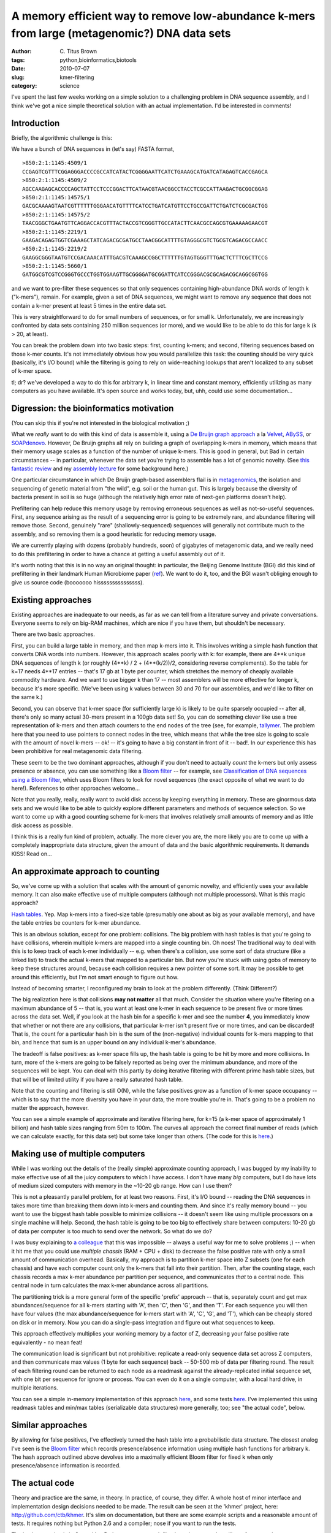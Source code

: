 A memory efficient way to remove low-abundance k-mers from large (metagenomic?) DNA data sets
#############################################################################################

:author: C\. Titus Brown
:tags: python,bioinformatics,biotools
:date: 2010-07-07
:slug: kmer-filtering
:category: science


I've spent the last few weeks working on a simple solution to a
challenging problem in DNA sequence assembly, and I think we've got a
nice simple theoretical solution with an actual implementation.  I'd
be interested in comments!

Introduction
~~~~~~~~~~~~

Briefly, the algorithmic challenge is this:

We have a bunch of DNA sequences in (let's say) FASTA format, ::

  >850:2:1:1145:4509/1
  CCGAGTCGTTTCGGAGGGACCCCGCCATCATACTCGGGGAATTCATCTGAAAGCATGATCATAGAGTCACCGAGCA
  >850:2:1:1145:4509/2
  AGCCAAGAGCACCCCAGCTATTCCTCCCGGACTTCATAACGTAACGGCCTACCTCGCCATTAAGACTGCGGCGGAG
  >850:2:1:1145:14575/1
  GACGCAAAAGTAATCGTTTTTTGGGAACATGTTTTCATCCTGATCATGTTCCTGCCGATTCTGATCTCGCGACTGG
  >850:2:1:1145:14575/2
  TAACGGGCTGAATGTTCAGGACCACGTTTACTACCGTCGGGTTGCCATACTTCAACGCCAGCGTGAAAAAGAACGT
  >850:2:1:1145:2219/1
  GAAGACAGAGTGGTCGAAAGCTATCAGACGCGATGCCTAACGGCATTTTGTAGGGCGTCTGCGTCAGACGCCAACC
  >850:2:1:1145:2219/2
  GAAGGCGGGTAATGTCCGACAAACATTTGACGTCAAAGCCGGCTTTTTTGTAGTGGGTTTGACTCTTTCGCTTCCG
  >850:2:1:1145:5660/1
  GATGGCGTCGTCCGGGTGCCCTGGTGGAAGTTGCGGGGATGCGGATTCATCCGGGACGCGCAGACGCAGGCGGTGG

and we want to pre-filter these sequences so that only sequences
containing high-abundance DNA words of length k ("k-mers"),
remain. For example, given a set of DNA sequences, we might want to
remove any sequence that does not contain a k-mer present at least 5
times in the entire data set.

This is very straightforward to do for small numbers of sequences, or
for small k.  Unfortunately, we are increasingly confronted by data sets
containing 250 million sequences (or more), and we would like to be
able to do this for large k (k > 20, at least).

You can break the problem down into two basic steps: first,
counting k-mers; and second, filtering sequences based on those k-mer
counts.  It's not immediately obvious how you would parallelize this
task: the counting should be very quick (basically, it's I/O
bound) while the filtering is going to rely on wide-reaching lookups
that aren't localized to any subset of k-mer space.

tl; dr? we've developed a way to do this for arbitrary k, in linear
time and constant memory, efficiently utilizing as many computers as
you have available.  It's open source and works today, but, uhh, could
use some documentation...

Digression: the bioinformatics motivation
~~~~~~~~~~~~~~~~~~~~~~~~~~~~~~~~~~~~~~~~~

(You can skip this if you're not interested in the biological motivation ;)

What we *really* want to do with this kind of data is assemble it,
using a `De Bruijn graph approach
<http://en.wikipedia.org/wiki/De_Bruijn_graph>`__ a la `Velvet
<http://genome.cshlp.org/content/18/5/821.full>`__, `ABySS
<http://www.bcgsc.ca/platform/bioinfo/software/abyss>`__, or
`SOAPdenovo <http://soap.genomics.org.cn/soapdenovo.html>`__.
However, De Bruijn graphs all rely on building a graph of overlapping
k-mers in memory, which means that their memory usage scales as a
function of the number of unique k-mers.  This is good in general, but
Bad in certain circumstances -- in particular, whenever the data set
you're trying to assemble has a lot of genomic novelty.  (See `this
fantastic review <http://www.ncbi.nlm.nih.gov/pubmed/20211242>`__ and
my `assembly lecture
<http://ged.msu.edu/angus/files/lecture5-assembly.pdf>`__ for some
background here.)

One particular circumstance in which De Bruijn graph-based assemblers
flail is in `metagenomics
<http://en.wikipedia.org/wiki/Metagenomics>`__, the isolation and
sequencing of genetic material from "the wild", e.g.  soil or the
human gut.  This is largely because the diversity of bacteria present
in soil is so huge (although the relatively high error rate of
next-gen platforms doesn't help).

Prefiltering can help reduce this memory usage by removing erroneous
sequences as well as not-so-useful sequences.  First, any sequence
arising as the result of a sequencing error is going to be extremely
rare, and abundance filtering will remove those.  Second, genuinely
"rare" (shallowly-sequenced) sequences will generally not contribute
much to the assembly, and so removing them is a good heuristic for
reducing memory usage.

We are currently playing with dozens (probably hundreds, soon) of gigabytes
of metagenomic data, and we really need to do this prefiltering in order
to have a chance at getting a useful assembly out of it.

It's worth noting that this is in no way an original thought: in
particular, the Beijing Genome Institute (BGI) did this kind of
prefiltering in their landmark Human Microbiome paper (`ref
<http://www.nature.com/nature/journal/v464/n7285/full/nature08821.html>`__).
We want to do it, too, and the BGI wasn't obliging enough to give
us source code (booooooo hisssssssssssssss).

Existing approaches
~~~~~~~~~~~~~~~~~~~

Existing approaches are inadequate to our needs, as far as we can tell
from a literature survey and private conversations.  Everyone seems
to rely on big-RAM machines, which are nice if you have them, but shouldn't
be necessary.

There are two basic approaches.

First, you can build a large table in memory, and then map k-mers into
it.  This involves writing a simple hash function that converts DNA
words into numbers.  However, this approach scales poorly with k: for
example, there are 4**k unique DNA sequences of length k (or roughly
(4**k) / 2 + (4**(k/2))/2, considering reverse complements).  So the table
for k=17 needs 4**17 entries -- that's 17 gb at 1 byte per counter,
which stretches the memory of cheaply available commodity hardware.
And we want to use bigger k than 17 -- most assemblers will be more
effective for longer k, because it's more specific.  (We've been using
k values between 30 and 70 for our assemblies, and we'd like to filter
on the same k.)

Second, you can observe that k-mer space (for sufficiently large k) is
likely to be quite sparsely occupied -- after all, there's only so
many actual 30-mers present in a 100gb data set! So, you can do
something clever like use a tree representation of k-mers and then
attach counters to the end nodes of the tree (see, for example,
`tallymer <http://www.ncbi.nlm.nih.gov/pubmed/18976482>`__.  The
problem here that you need to use pointers to connect nodes in the
tree, which means that while the tree size is going to scale with the
amount of novel k-mers -- ok! -- it's going to have a big constant in
front of it -- bad!.  In our experience this has been prohibitive for
real metagenomic data filtering.

These seem to be the two dominant approaches, although if you don't
need to actually *count* the k-mers but only assess presence or
absence, you can use something like a `Bloom filter
<http://en.wikipedia.org/wiki/Bloom_filter>`__ -- for example, see
`Classification of DNA sequences using a Bloom filter
<http://bioinformatics.oxfordjournals.org/cgi/content/full/26/13/1595>`__,
which uses Bloom filters to look for novel sequences (the exact
opposite of what we want to do here!).  References to other approaches
welcome...

Note that you really, really, really want to avoid disk access by
keeping everything in memory.  These are ginormous data sets and we
would like to be able to quickly explore different parameters and
methods of sequence selection.  So we want to come up with a good counting
scheme for k-mers that involves relatively small amounts of memory and
as little disk access as possible.

I think this is a really fun kind of problem, actually.  The more
clever you are, the more likely you are to come up with a completely
inappropriate data structure, given the amount of data and the basic
algorithmic requirements.  It demands KISS!  Read on...

An approximate approach to counting
~~~~~~~~~~~~~~~~~~~~~~~~~~~~~~~~~~~

So, we've come up with a solution that scales with the amount of
genomic novelty, and efficiently uses your available memory.  It can
also make effective use of multiple computers (although not multiple
processors).  What is this magic approach?

`Hash tables <http://en.wikipedia.org/wiki/Hash_table>`__.  Yep.  Map
k-mers into a fixed-size table (presumably one about as big as your
available memory), and have the table entries be counters for k-mer
abundance.

This is an obvious solution, except for one problem: collisions.  The
big problem with hash tables is that you're going to have collisions,
wherein multiple k-mers are mapped into a single counting bin.  Oh
noes!  The traditional way to deal with this is to keep track of each
k-mer individually -- e.g. when there's a collision, use some sort of
data structure (like a linked list) to track the actual k-mers that
mapped to a particular bin.  But now you're stuck with using gobs of
memory to keep these structures around, because each collision
requires a new pointer of some sort.  It may be possible to get around
this efficiently, but I'm not smart enough to figure out how.

Instead of becoming smarter, I reconfigured my brain to look at the problem
differently.  (Think Different?)

The big realization here is that collisions **may not matter** all
that much.  Consider the situation where you're filtering on a maximum
abundance of 5 -- that is, you want at least one k-mer in each
sequence to be present five or more times across the data set.  Well,
if you look at the hash bin for a specific k-mer and see the number
**4**, you immediately know that whether or not there are any
collisions, that particular k-mer isn't present five or more times,
and can be discarded!  That is, the count for a particular hash bin is
the sum of the (non-negative) individual counts for k-mers mapping to
that bin, and hence that sum is an upper bound on any individual
k-mer's abundance.

.. image:: http://ivory.idyll.org/permanent/kmer-hashtable.png
   :width: 20%

The tradeoff is false positives: as k-mer space fills up, the hash
table is going to be hit by more and more collisions.  In turn, more
of the k-mers are going to be falsely reported as being over the
minimum abundance, and more of the sequences will be kept.  You can
deal with this partly by doing iterative filtering with different
prime hash table sizes, but that will be of limited utility if you
have a really saturated hash table.

Note that the counting and filtering is still O(N), while the false
positives grow as a function of k-mer space occupancy -- which is to
say that the more diversity you have in your data, the more trouble
you're in.  That's going to be a problem no matter the approach, however.

You can see a simple example of approximate and iterative filtering
here, for k=15 (a k-mer space of approximately 1 billion) and hash
table sizes ranging from 50m to 100m.  The curves all approach the
correct final number of reads (which we can calculate exactly, for
this data set) but some take longer than others.  (The code for this
is `here
<http://github.com/ctb/khmer/blob/master/scripts/ctb-iterative-bench-2.py>`__.)

.. image:: http://ivory.idyll.org/permanent/kmer-filtering-iterative.png
   :width: 50%

Making use of multiple computers
~~~~~~~~~~~~~~~~~~~~~~~~~~~~~~~~

While I was working out the details of the (really simple) approximate
counting approach, I was bugged by my inability to make effective use
of all the juicy computers to which I have access.  I don't have many
*big* computers, but I do have lots of medium sized computers with
memory in the ~10-20 gb range.  How can I use them?

This is not a pleasantly parallel problem, for at least two reasons.
First, it's I/O bound -- reading the DNA sequences in takes more time
than breaking them down into k-mers and counting them.  And since it's
really memory bound -- you want to use the biggest hash table possible
to minimize collisions
-- it doesn't seem like using multiple processors on a single machine
will help.  Second, the hash table is going to be too big to
effectively share between computers: 10-20 gb of data per computer is
too much to send over the network.  So what do we do?

I was busy explaining to `a colleague
<http://en.wikipedia.org/wiki/Charles_Ofria>`__ that this was
impossible -- always a useful way for me to solve problems ;) -- when
it hit me that you could use *multiple chassis* (RAM + CPU + disk) to
decrease the false positive rate with only a small amount of
communication overhead.  Basically, my approach is to partition k-mer
space into Z subsets (one for each chassis) and have each computer count
only the k-mers that fall into their partition.  Then, after the
counting stage, each chassis records a max k-mer abundance per
partition per sequence, and communicates *that* to a central
node.  This central node in turn calculates the max k-mer abundance
across all partitions.

The partitioning trick is a more general form of the specific 'prefix'
approach -- that is, separately count and get max abundances/sequence
for all k-mers starting with 'A', then 'C', then 'G', and then 'T'.
For each sequence you will then have four values (the max
abundance/sequence for k-mers start with 'A', 'C', 'G', and 'T'),
which can be cheaply stored on disk or in memory.  Now you can do a
single-pass integration and figure out what sequences to keep.

This approach effectively multiplies your working
memory by a factor of Z, decreasing your false positive rate
equivalently - no mean feat!

.. image:: http://ivory.idyll.org/permanent/kmer-hashtable-par.png
   :width: 20%

.. image:: http://ivory.idyll.org/permanent/kmer-filter-process-2.png
   :width: 40%

The communication load is significant but not prohibitive: replicate a
read-only sequence data set across Z computers, and then communicate
max values (1 byte for each sequence) back -- 50-500 mb of data per
filtering round.  The result of each filtering round can be returned
to each node as a readmask against the already-replicated initial
sequence set, with one bit per sequence for ignore or process.  You can
even do it on a single computer, with a local hard drive, in multiple
iterations.

You can see a simple in-memory implementation of this approach `here
<http://github.com/ctb/khmer/blob/master/python/khmer/split.py>`__,
and some tests `here
<http://github.com/ctb/khmer/blob/master/python/test_split.py>`__.
I've implemented this using readmask tables and min/max tables (serializable
data structures) more generally, too; see "the actual code", below.

Similar approaches
~~~~~~~~~~~~~~~~~~

By allowing for false positives, I've effectively turned the hash
table into a probabilistic data structure.  The closest analog I've
seen is the `Bloom filter
<http://en.wikipedia.org/wiki/Bloom_filter>`__ which records
presence/absence information using multiple hash functions for
arbitrary k.  The hash approach outlined above devolves into a
maximally efficient Bloom filter for fixed k when only
presence/absence information is recorded.

The actual code
~~~~~~~~~~~~~~~

Theory and practice are the same, in theory.  In practice, of course,
they differ.  A whole host of minor interface and implementation
design decisions needed to be made.  The result can be seen at the
'khmer' project, here: http://github.com/ctb/khmer.  It's slim on
documentation, but there are some example scripts and a reasonable
amount of tests.  It requires nothing but Python 2.6 and a compiler;
nose if you want to run the tests.

The implementation is in C++ with a Python wrapper, much like the
paircomp and motility software packages.

It will filter 1m 70-mer sequences in about 45 seconds, and 80 million sequences
in less than an hour, on a 3 GHz Xeon with 16 gbs of RAM.

Right now it's limited to k <= 32, because we encode each DNA k-mer in
a 64-bit 'long long'.

You can see an exact filtering script here: 
http://github.com/ctb/khmer/blob/master/scripts/filter-exact.py .  By
varying the hash table size (second arg to new_hashtable) you can turn
it into an *inexact* filtering script quite easily.

Drop me a note if you want help using the code, or a specific example.
We're planning to write documentation, doctests, examples, robust
command line scripts, etc. prior to publication, but for now we're
primarily trying to use it.

Other uses
~~~~~~~~~~

It has not escaped our notice that you can use this approach for a bunch of
other k-mer based problems, such as repeat discovery and calculating abundance
distributions... but right now we're focused on actually using it for
filtering metagenomic data sets prior to assembly.

Acks
~~~~

I talked a fair bit with Prof. Rich Enbody about this approach, and he
did a wonderful job of double-checking my intuition.  Jason Pell and
Qingpeng Zhang are co-authors on this project; in particular, Jason
helped write the C++ code, and Qingpeng has been working with k-mers
in general and tallymer in specific on some other projects, and
provided a lot of background help.

Conclusions
~~~~~~~~~~~

We've taken a previously hard problem and made it practically
solvable: we can filter ~88m sequences in a few hours on a
single-processor computer with only 16gb of RAM.  This seems useful.

Our main challenge now is to come up with a better hashing function.
Our current hash function is not uniform, even for a
uniform distribution of k-mers, because of the way it handles reverse
complements.

The approach scales reasonably nicely.  Doubling the amount of data
doubles the compute time.  However, if you have double the novelty,
you'll need to do double the partitions to keep the same false
positive rate, in which case you quadruple the compute time.  So it's
O(N^2) for the worst case (unending novelty) but should be something
better for real-world cases.  That's what we'll be looking at over
the next few months.

I haven't done enough background reading to figure out if our approach
is particularly novel, although in the space of bioinformatics it seems
to be reasonably so.  That's less important than actually solving our
problem, but it would be nice to punch the "publication" ticket if possible.
We're thinking of writing it up and sending it to BMC Bioinformatics,
although suggestions are welcome.

It would be particularly ironic if the first publication from my lab
was this computer science-y, given that I have no degrees in CS and
am in the CS department by kind of a fluke of the hiring process ;).


----

**Legacy Comments**


Posted by Will Dampier on 2010-07-07 at 11:59. 

::

   Pretty cool work.  I've actually implemented simple version of K-mer
   counting using Python's defaultdict data-structure ... although this
   won't scale to the sheer size of sequences that you're talking about.
   I seem to remember seeing a "rolling hash" designed for DNA sequences
   to reduce collisions and improve speed but for the life of me I can't
   find the paper.  I'm sure a literature search will turn it up
   somewhere.    Good luck,  Will


Posted by Titus Brown on 2010-07-07 at 12:31. 

::

   Will, we're using a rolling hash fn for computing the hashes for long
   DNA strings, of course.  Here's a blog post on a slightly different
   tactic: <a href="http://philatwarrimoo.blogspot.com/2010/04/simple-
   rolling-hash-part-3.html">http://philatwarrimoo.blogspot.com/2010/04
   /simple-rolling-hash-part-3.html</a> looking at fast substring
   matching, which I don't think applies here.  I'll do a more thorough
   search later.    thanks!  --titus


Posted by mike on 2010-07-08 at 02:36. 

::

   It'd be worthwhile to post a test reference data set.  That way some
   of us could try out ideas on the same data and see how we go...


Posted by j_king on 2010-07-09 at 11:18. 

::

   An exciting post! I love these kinds of computing problems.    Just a
   cursory note, but from a certain fuzzy perspective it looks almost
   like you've implemented a map-reduce pattern. Am I far off?    Thanks
   for the post. :)


Posted by Titus Brown on 2010-07-10 at 09:52. 

::

   mike, you can download a data set here:    <a
   href="http://angus.ged.msu.edu.s3.amazonaws.com/88m-
   reads.fa.gz">http://angus.ged.msu.edu.s3.amazonaws.com/88m-
   reads.fa.gz</a>    It's got 88m reads, and unzips to about 10gb.  Have
   fun ;)    j_king, the partitioning of k-mer space does permit a kind
   of map-reduce, but the data that needs to be communicated back and
   forth is large enough that I don't think it fits that well.  It's a
   pretty different problem, I think.


Posted by Paul Harrison on 2010-07-11 at 20:52. 

::

   I've experimented with k-mer counting a little.  <a href="http://bioin
   formatics.net.au/software.nesoni.shtml">http://bioinformatics.net.au/s
   oftware.nesoni.shtml</a>    My approach to k-mer counting uses a disk-
   based merge-sort like algorithm. With a little juggling, the whole
   problem can be transformed into something that only requires in-order
   disk access.    When we are writing, we just dump everything into an
   unsorted list, then merge-sort it later. So for data sets larger than
   memory, the fast operations available are in-order reads and random
   writes.    Step 1: scan reads in order, use merge-sort to make an
   index from kmers to reads.    Step 2: scan kmer-&gt;read index in
   order, use merge-sort to make an index from reads to the counts of
   k-mers they contain.    Step 3: scan reads and read-&gt;kmer-count
   index in parallel, in order, clipping based on k-mer counts.


Posted by j_king on 2010-07-12 at 12:54. 

::

   Thanks for the note, I'll check out the source.    Cheers.


Posted by Titus Brown on 2010-07-12 at 14:06. 

::

   Hey Paul,    thanks for the note!  Do you have a rough sense of how
   fast that approach is, and what the memory requirements are?
   thanks,  --titus

